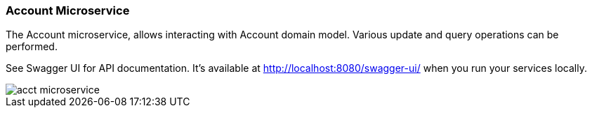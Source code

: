 ifndef::imagesdir[:imagesdir: images]
[[microservices-acct]]
=== Account Microservice

The Account microservice, allows interacting with Account domain model. Various update and query operations can be performed.

See Swagger UI for API documentation. It's available at http://localhost:8080/swagger-ui/ when you run your services locally.

//[.thumb]
image::acct-microservice.png[scaledwidth=100%]


